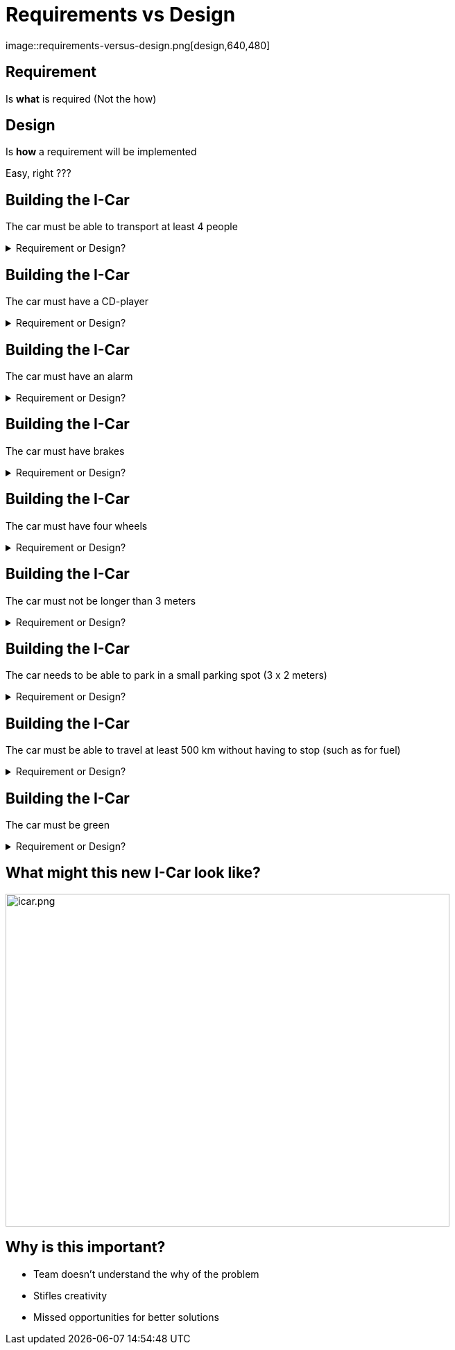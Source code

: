 
# Requirements vs Design
image::requirements-versus-design.png[design,640,480]

## Requirement  
Is **what** is required (Not the how) +


## Design 
Is **how** a requirement will be implemented

[%step]
Easy, right ???


## Building the I-Car
The car must be able to transport at least 4 people 

++++
<details>
  <summary>Requirement or Design?</summary>
  <p>Requirement</p>
</details>
++++


## Building the I-Car
The car must have a CD-player 

++++
<details>
  <summary>Requirement or Design?</summary>
  <p>Design</p>
</details>
++++

## Building the I-Car
The car must have an alarm

++++
<details>
  <summary>Requirement or Design?</summary>
  <p>Design</p>
</details>
++++


## Building the I-Car
The car must have brakes

++++
<details>
  <summary>Requirement or Design?</summary>
  <p>Design</p>
</details>
++++


## Building the I-Car
The car must have four wheels

++++
<details>
  <summary>Requirement or Design?</summary>
  <p>Design</p>
</details>
++++


## Building the I-Car
The car must not be longer than 3 meters

++++
<details>
  <summary>Requirement or Design?</summary>
  <p>Design</p>
</details>
++++


## Building the I-Car
The car needs to be able to park in a small parking spot (3 x 2 meters)

++++
<details>
  <summary>Requirement or Design?</summary>
  <p>Requirement</p>
</details>
++++

## Building the I-Car

The car must be able to travel at least 500 km without having to stop (such as for fuel)

++++
<details>
  <summary>Requirement or Design?</summary>
  <p>Requirement</p>
</details>
++++


## Building the I-Car

The car must be green

++++
<details>
  <summary>Requirement or Design?</summary>
  <p>Depends on Context</p>
  <p>Green - the color or ...?</p>
  <p>Green - Environmentally Friendly</p>
</details>
++++


## What might this new I-Car look like?

[%step]
image::icar.png[icar.png,640,480]

## Why is this important?
- Team doesn't understand the why of the problem
- Stifles creativity
- Missed opportunities for better solutions

